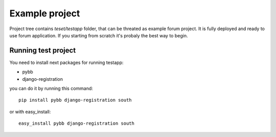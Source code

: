 Example project
===============

Project tree contains `teset/testapp` folder, that can be threated as example forum project.
It is fully deployed and ready to use forum application. If you starting from scratch it's
probaly the best way to begin.

Running test project
--------------------

You need to install next packages for running testapp:

* pybb
* django-registration

you can do it by running this command::

    pip install pybb django-registration south

or with easy_install::

    easy_install pybb django-registration south